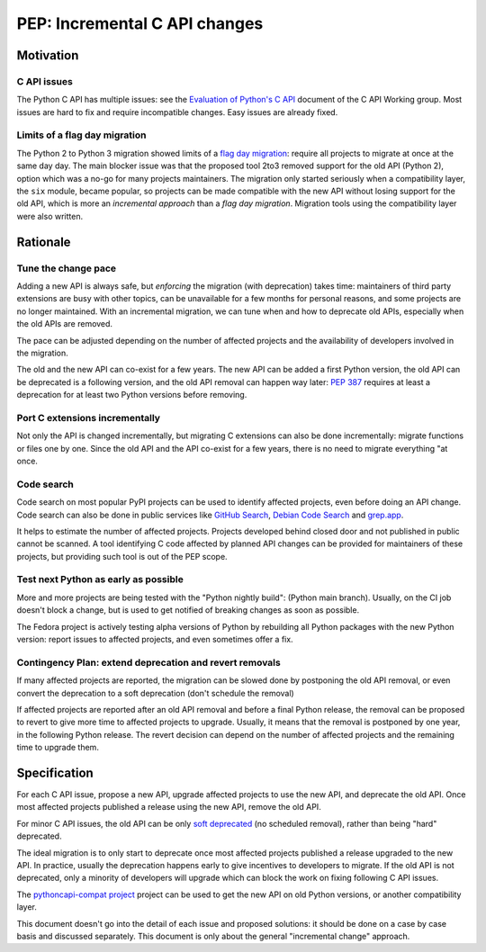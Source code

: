 ++++++++++++++++++++++++++++++
PEP: Incremental C API changes
++++++++++++++++++++++++++++++

Motivation
==========

C API issues
------------

The Python C API has multiple issues: see the `Evaluation of Python's C
API
<https://github.com/capi-workgroup/problems/blob/main/capi_problems.rst>`_
document of the C API Working group. Most issues are hard to fix and
require incompatible changes. Easy issues are already fixed.

Limits of a flag day migration
------------------------------

The Python 2 to Python 3 migration showed limits of a `flag day
migration <https://en.wikipedia.org/wiki/Flag_day_(computing)>`_:
require all projects to migrate at once at the same day day. The main
blocker issue was that the proposed tool 2to3 removed support for the
old API (Python 2), option which was a no-go for many projects
maintainers. The migration only started seriously when a compatibility
layer, the ``six`` module, became popular, so projects can be made
compatible with the new API without losing support for the old API,
which is more an *incremental approach* than a *flag day migration*.
Migration tools using the compatibility layer were also written.

Rationale
=========

Tune the change pace
--------------------

Adding a new API is always safe, but *enforcing* the migration (with
deprecation) takes time: maintainers of third party extensions are busy
with other topics, can be unavailable for a few months for personal
reasons, and some projects are no longer maintained. With an incremental
migration, we can tune when and how to deprecate old APIs, especially
when the old APIs are removed.

The pace can be adjusted depending on the number of affected projects
and the availability of developers involved in the migration.

The old and the new API can co-exist for a few years. The new API can be
added a first Python version, the old API can be deprecated is a
following version, and the old API removal can happen way later: `PEP
387 <https://peps.python.org/pep-0387/>`_ requires at least a
deprecation for at least two Python versions before removing.

Port C extensions incrementally
-------------------------------

Not only the API is changed incrementally, but migrating C extensions
can also be done incrementally: migrate functions or files one by one.
Since the old API and the API co-exist for a few years, there is no need
to migrate everything "at once.

Code search
-----------

Code search on most popular PyPI projects can be used to identify
affected projects, even before doing an API change. Code search can also
be done in public services like `GitHub Search <https://github.com/>`_,
`Debian Code Search <https://codesearch.debian.net/>`_ and `grep.app
<https://grep.app/>`_.

It helps to estimate the number of affected projects. Projects developed
behind closed door and not published in public cannot be scanned. A tool
identifying C code affected by planned API changes can be provided for
maintainers of these projects, but providing such tool is out of the PEP
scope.

Test next Python as early as possible
-------------------------------------

More and more projects are being tested with the "Python nightly build":
(Python main branch). Usually, on the CI job doesn't block a change, but
is used to get notified of breaking changes as soon as possible.

The Fedora project is actively testing alpha versions of Python by
rebuilding all Python packages with the new Python version: report
issues to affected projects, and even sometimes offer a fix.

Contingency Plan: extend deprecation and revert removals
--------------------------------------------------------

If many affected projects are reported, the migration can be slowed done
by postponing the old API removal, or even convert the deprecation to a
soft deprecation (don't schedule the removal)

If affected projects are reported after an old API removal and before a
final Python release, the removal can be proposed to revert to give more
time to affected projects to upgrade. Usually, it means that the removal
is postponed by one year, in the following Python release. The revert
decision can depend on the number of affected projects and the remaining
time to upgrade them.


Specification
=============

For each C API issue, propose a new API, upgrade affected projects to
use the new API, and deprecate the old API. Once most affected projects
published a release using the new API, remove the old API.

For minor C API issues, the old API can be only `soft deprecated
<https://peps.python.org/pep-0387/#soft-deprecation>`_ (no scheduled
removal), rather than being "hard" deprecated.

The ideal migration is to only start to deprecate once most affected
projects published a release upgraded to the new API. In practice,
usually the deprecation happens early to give incentives to developers
to migrate. If the old API is not deprecated, only a minority of
developers will upgrade which can block the work on fixing following C
API issues.

The `pythoncapi-compat project
<https://pythoncapi-compat.readthedocs.io/>`_ project can be used to get
the new API on old Python versions, or another compatibility layer.

This document doesn't go into the detail of each issue and proposed
solutions: it should be done on a case by case basis and discussed
separately. This document is only about the general "incremental change"
approach.
